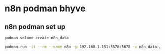 #+STARTUP: content
* n8n podman bhyve
** n8n podman set up 

#+begin_src sh
podman volume create n8n_data
#+end_src

#+begin_src sh
podman run -it --rm --name n8n -p 192.168.1.151:5678:5678 -v n8n_data:/home/node/.n8n -e N8N_LISTEN_ADDRESS=0.0.0.0 -e N8N_SECURE_COOKIE=false docker.n8n.io/n8nio/n8n
#+end_src
